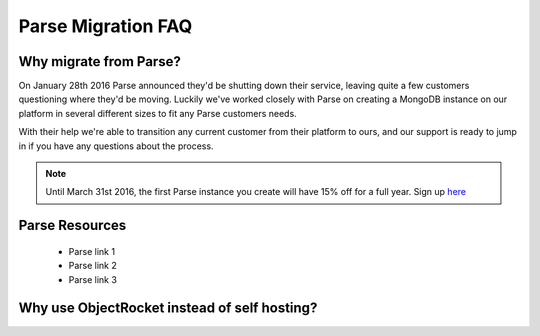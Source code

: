 Parse Migration FAQ
===================

Why migrate from Parse?
~~~~~~~~~~~~~~~~~~~~~~~

On January 28th 2016 Parse announced they'd be shutting down their service, leaving quite a few customers questioning where they'd be moving. Luckily we've worked closely with Parse on creating a MongoDB instance on our platform in several different sizes to fit any Parse customers needs.

With their help we're able to transition any current customer from their platform to ours, and our support is ready to jump in if you have any questions about the process.

.. note::
    
    Until March 31st 2016, the first Parse instance you create will have 15% off for a full year. Sign up `here <https://objectrocket.com/parse>`_

Parse Resources
~~~~~~~~~~~~~~~

    * Parse link 1
    * Parse link 2 
    * Parse link 3

Why use ObjectRocket instead of self hosting?
~~~~~~~~~~~~~~~~~~~~~~~~~~~~~~~~~~~~~~~~~~~~~

